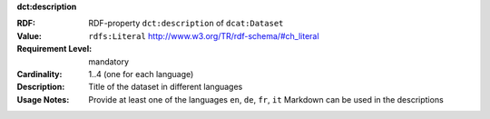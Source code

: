 .. _dataset-description:

.. container:: dcat-attribute

   **dct:description**

   :RDF: RDF-property ``dct:description`` of ``dcat:Dataset``
   :Value: ``rdfs:Literal`` http://www.w3.org/TR/rdf-schema/#ch_literal
   :Requirement Level: mandatory
   :Cardinality: 1..4 (one for each language)
   :Description: Title of the dataset in different languages
   :Usage Notes: Provide at least one of the languages ``en``, ``de``, ``fr``, ``it``
                 Markdown can be used in the descriptions
